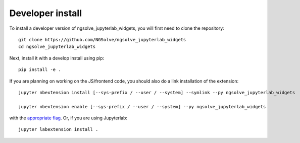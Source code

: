 
Developer install
=================


To install a developer version of ngsolve_jupyterlab_widgets, you will first need to clone
the repository::

    git clone https://github.com/NGSolve/ngsolve_jupyterlab_widgets
    cd ngsolve_jupyterlab_widgets

Next, install it with a develop install using pip::

    pip install -e .


If you are planning on working on the JS/frontend code, you should also do
a link installation of the extension::

    jupyter nbextension install [--sys-prefix / --user / --system] --symlink --py ngsolve_jupyterlab_widgets

    jupyter nbextension enable [--sys-prefix / --user / --system] --py ngsolve_jupyterlab_widgets

with the `appropriate flag`_. Or, if you are using Jupyterlab::

    jupyter labextension install .


.. links

.. _`appropriate flag`: https://jupyter-notebook.readthedocs.io/en/stable/extending/frontend_extensions.html#installing-and-enabling-extensions
